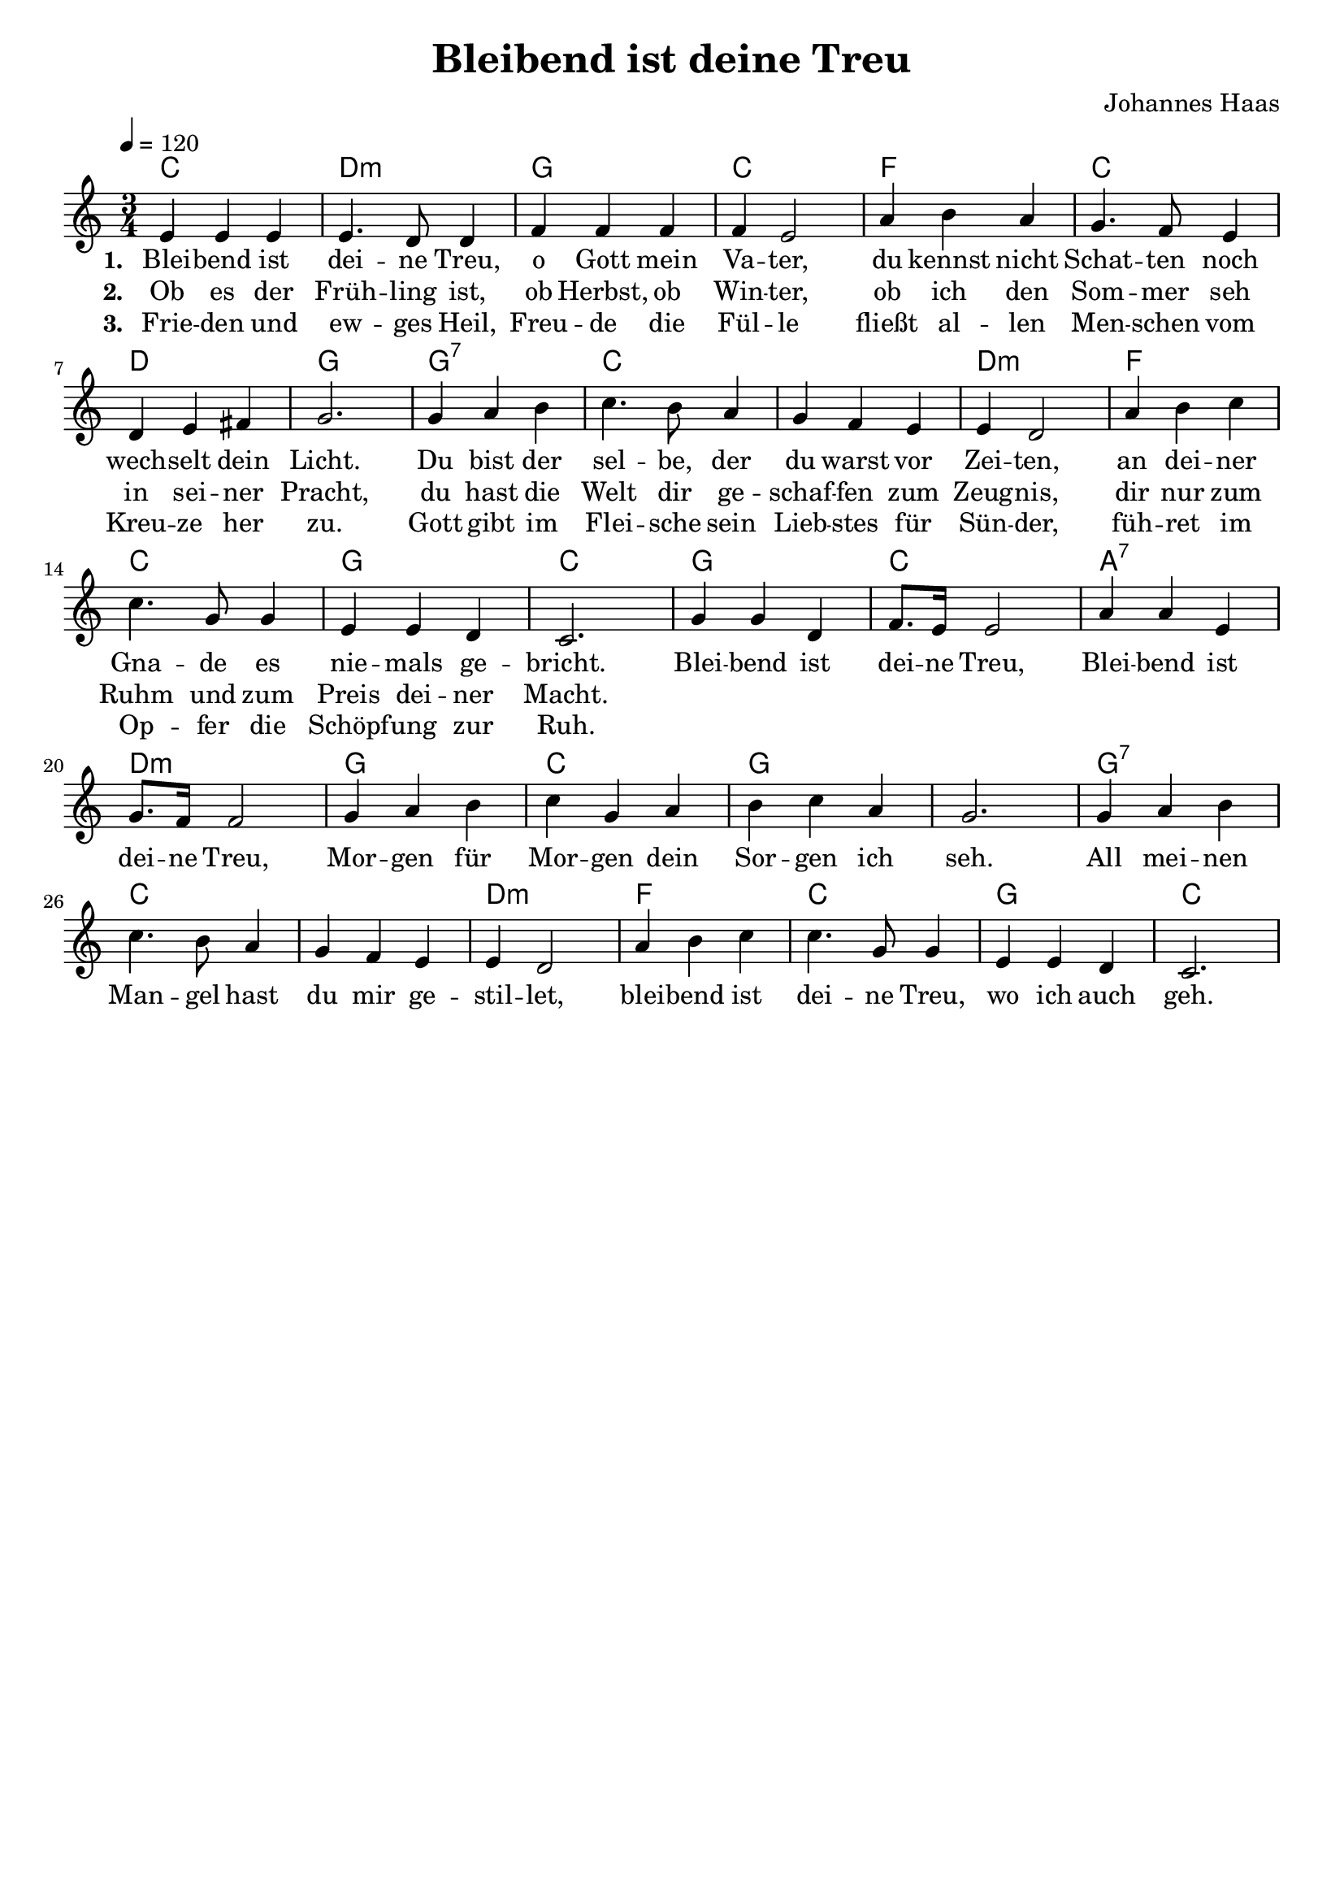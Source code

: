\version "2.24.1"

\header{
  title = "Bleibend ist deine Treu"
  composer = "Johannes Haas"
  tagline = " "
}

global = {
  \key c \major
  \time 3/4
  \dynamicUp
  \set melismaBusyProperties = #'()
  \tempo 4 = 120
  \set Score.rehearsalMarkFormatter = #format-mark-box-numbers
}
\layout {indent = 0.0}

chordOne = \chordmode {
  \set noChordSymbol = " "
  c2. d:m g c f c d g
  g:7 c c d:m f c g c
  g c a:7 d:m g c g g
  g:7 c c d:m f c g c
}

musicOne = \relative c' {
  e4 4 4 |
  4. d8 4 |
  f4 4 4 |
  4 e2 |
  a4 b a |
  g4. f8 e4 |
  d e fis |
  g2. |
  4 a b |
  c4. b8 a4 |
  g f e |
  e d2 |
  a'4 b c |
  4. g8 4 |
  e e d |
  c2. |
  g'4 4 d |
  f8. e16 2 |
  a4 4 e |
  g8. f16 2 |
  g4 a b |
  c g a |
  b c a |
  g2. |
  4 a b |
  c4. b8 a4 |
  g f e |
  e d2 |
  a'4 b c |
  4. g8 4 |
  e e d |
  c2. |
}

choruslyric = \lyricmode {
  Blei -- bend ist dei -- ne Treu,
  Blei -- bend ist dei -- ne Treu,
  Mor -- gen für Mor -- gen dein Sor -- gen ich seh.
  All mei -- nen Man -- gel hast du mir ge -- stil -- let,
  blei -- bend ist dei -- ne Treu, wo ich auch geh.
}

verseOne = \lyricmode { \set stanza = #"1. "
  Blei -- bend ist dei -- ne Treu, o Gott mein Va -- ter,
  du kennst nicht Schat -- ten noch wech -- selt dein Licht.
  Du bist der sel -- be, der du warst vor Zei -- ten,
  an dei -- ner Gna -- de es nie -- mals ge -- bricht.
  \choruslyric
}
verseTwo = \lyricmode { \set stanza = #"2. "
  Ob es der Früh -- ling ist, ob Herbst, ob Win -- ter,
  ob ich den Som -- mer seh in sei -- ner Pracht,
  du hast die Welt dir ge -- schaf -- fen zum Zeug -- nis,
  dir nur zum Ruhm und zum Preis dei -- ner Macht.
}
verseThree = \lyricmode { \set stanza = #"3. "
  Frie -- den und ew -- ges Heil, Freu -- de die Fül -- le
  fließt al -- len Men -- schen vom Kreu -- ze her zu.
  Gott gibt im Flei -- sche sein Lieb -- stes für Sün -- der,
  füh -- ret im Op -- fer die Schöpf -- ung zur Ruh.
}
pianoUp = \relative c' {
}

pianoDown = \relative { \clef bass
}


verseOneText = \lyricmode {
Bleibend ist deine Treu, o Gott mein Vater,
du kennst nicht Schatten noch wechselt dein Licht.
Du bist der selbe, der du warst vor Zeiten,
an deiner Gnade es niemals gebricht.
}
verseTwoText = \lyricmode {
Ob es der Frühling ist, ob Herbst, ob Winter,
ob ich den Sommer seh in seiner Pracht,
du hast die Welt dir geschaffen zum Zeugnis,
dir nur zum Ruhm und zum Preis deiner Macht.
}
verseThreeText = \lyricmode {
Frieden und ewges Heil, Freude die Fülle
fließt allen Menschen vom Kreuze her zu.
Gott gibt im Fleische sein Liebstes für Sünder,
führet im Opfer die Schöpfung zur Ruh.
}
chorusText = \lyricmode {
Bleibend ist deine Treu,
Bleibend ist deine Treu,
Morgen für Morgen dein Sorgen ich seh.
All meinen Mangel hast du mir gestillet,
bleibend ist deine Treu, wo ich auch geh.
}


\score {
  <<
    \new ChordNames {\set chordChanges = ##t \chordOne}
    \new Voice = "one" { \global \musicOne }
    \new Lyrics \lyricsto one \verseOne
    \new Lyrics \lyricsto one \verseTwo
    \new Lyrics \lyricsto one \verseThree
    %\new PianoStaff <<
    %  \new Staff = "up" { \global \pianoUp }
    %  \new Staff = "down" { \global \pianoDown }
    %>>
  >>
  \layout {
    #(layout-set-staff-size 19)
  }
  \midi{}
}


